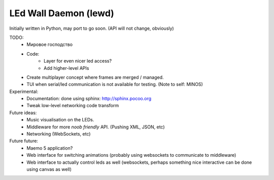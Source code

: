 LEd Wall Daemon (lewd)
======================

Initially written in Python, may port to go soon.
(API will not change, obviously)

TODO:
    - Мировое господство
    - Code:
        - Layer for even nicer led access?
        - Add higher-level APIs

    - Create multiplayer concept where frames are merged / managed.

    - TUI when serial/led communication is not available for testing.
      (Note to self: MINOS)

Experimental:
    - Documentation: done using sphinx: http://sphinx.pocoo.org
    - Tweak low-level networking code transform


Future ideas:
    - Music visualisation on the LEDs.
    - Middleware for more *noob friendly* API. (Pushing XML, JSON, etc)
    - Networking (WebSockets, etc)

Future future:
    - Maemo 5 application?
    - Web interface for switching animations (probably using websockets to
      communicate to middleware)
    - Web interface to actually control leds as well (websockets, perhaps
      something nice interactive can be done using canvas as well)

